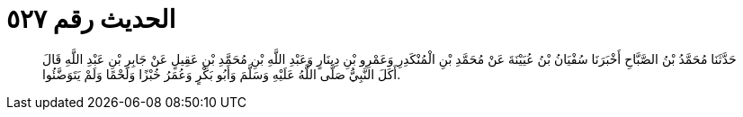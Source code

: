 
= الحديث رقم ٥٢٧

[quote.hadith]
حَدَّثَنَا مُحَمَّدُ بْنُ الصَّبَّاحِ أَخْبَرَنَا سُفْيَانُ بْنُ عُيَيْنَةَ عَنْ مُحَمَّدِ بْنِ الْمُنْكَدِرِ وَعَمْرِو بْنِ دِينَارٍ وَعَبْدِ اللَّهِ بْنِ مُحَمَّدِ بْنِ عَقِيلٍ عَنْ جَابِرِ بْنِ عَبْدِ اللَّهِ قَالَ أَكَلَ النَّبِيُّ صَلَّى اللَّهُ عَلَيْهِ وَسَلَّمَ وَأَبُو بَكْرٍ وَعُمَرُ خُبْزًا وَلَحْمًا وَلَمْ يَتَوَضَّئُوا.